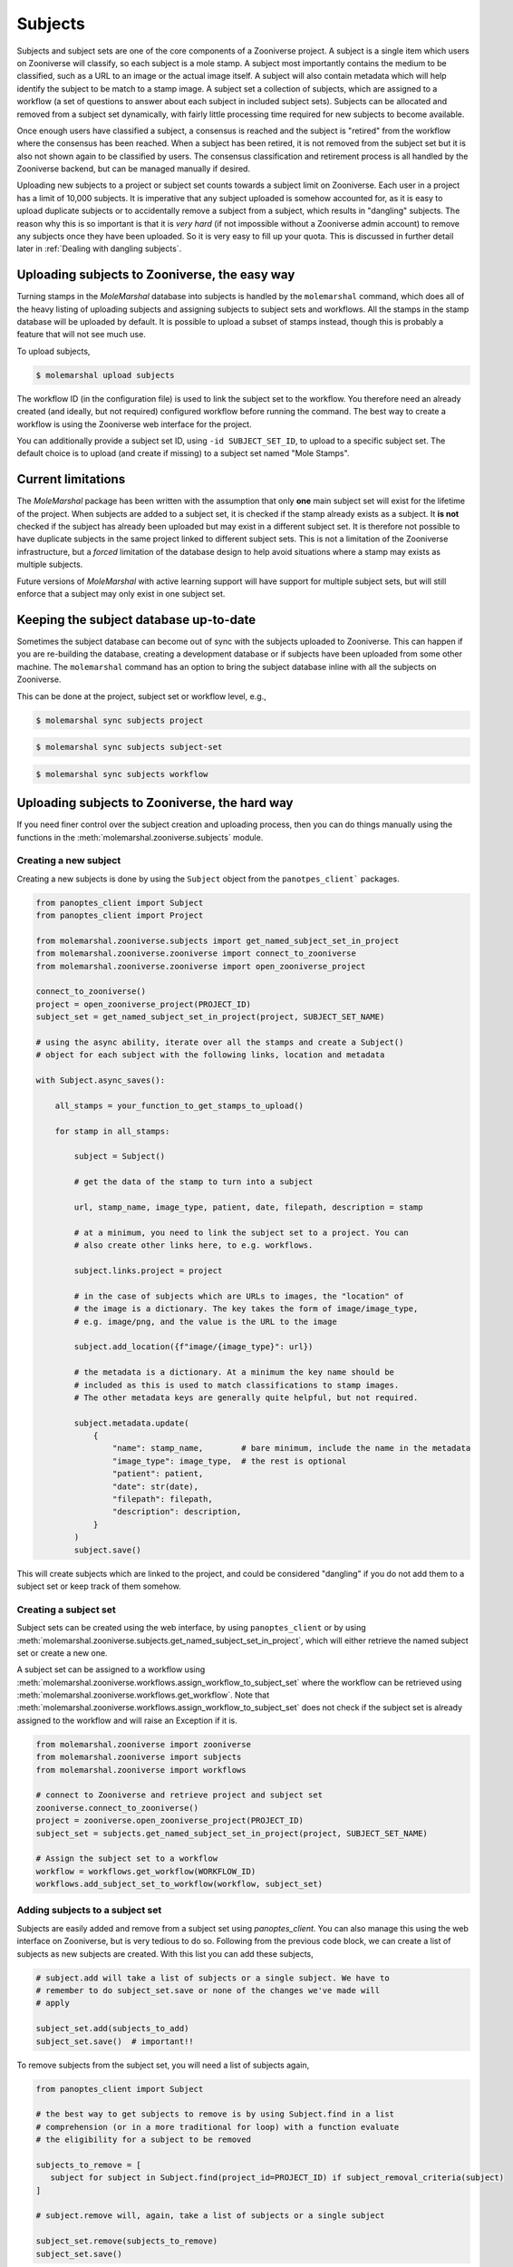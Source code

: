 Subjects
========

Subjects and subject sets are one of the core components of a Zooniverse project. A subject is a single item which
users on Zooniverse will classify, so each subject is a mole stamp. A subject most importantly contains the medium to
be classified, such as a URL to an image or the actual image itself. A subject will also contain metadata which will
help identify the subject to be match to a stamp image. A subject set a collection of subjects, which are assigned to
a workflow (a set of questions to answer about each subject in included subject sets). Subjects can be allocated and
removed from a subject set dynamically, with fairly little processing time required for new subjects to become
available.

Once enough users have classified a subject, a consensus is reached and the subject is "retired" from the workflow
where the consensus has been reached. When a subject has been retired, it is not removed from the subject set but it
is also not shown again to be classified by users. The consensus classification and retirement process is all handled
by the Zooniverse backend, but can be managed manually if desired.

Uploading new subjects to a project or subject set counts towards a subject limit on Zooniverse. Each user in a project
has a limit of 10,000 subjects. It is imperative that any subject uploaded is somehow accounted for, as it is easy to
upload duplicate subjects or to accidentally remove a subject from a subject, which results in "dangling" subjects.
The reason why this is so important is that it is *very hard* (if not impossible without a Zooniverse admin account)
to remove any subjects once they have been uploaded. So it is very easy to fill up your quota. This is discussed in
further detail later in :ref:`Dealing with dangling subjects`.

Uploading subjects to Zooniverse, the easy way
----------------------------------------------

Turning stamps in the *MoleMarshal* database into subjects is handled by the ``molemarshal`` command, which does all of
the heavy listing of uploading subjects and assigning subjects to subject sets and workflows. All the stamps in the
stamp database will be uploaded by default. It is possible to upload a subset of stamps instead, though this is probably
a feature that will not see much use.

To upload subjects,

.. code:: bash

   $ molemarshal upload subjects

The workflow ID (in the configuration file) is used to link the subject set to the workflow. You therefore need an
already created (and ideally, but not required) configured workflow before running the command. The best way to create a
workflow is using the Zooniverse web interface for the project.

You can additionally provide a subject set ID, using ``-id SUBJECT_SET_ID``, to upload to a specific subject set. The
default choice is to upload (and create if missing) to a subject set named "Mole Stamps".

.. It is possible to upload a subset of stamps, rather than the entire database. To do this, you need to put images into a
.. directory or provide a text file of stamp images with a file path to a stamp on each line. For example,

.. .. code:: bash

..    $ molemarshal_m.py 19578 22510 -subset stamp_sub/ --verbose

.. The script will now look for stamps in the directory ``stamp_sub/`` and upload those. The stamps in this directory
.. **must** be in the stamp table in the database, otherwise the script will be unable to proceed as *MoleMarshal* will not
.. be able to effectively track these subjects. In this case, you will need to run ``molemarshal`` for
.. that directory.

Current limitations
--------------------

The *MoleMarshal* package has been written with the assumption that only **one** main subject set will exist for the
lifetime of the project. When subjects are added to a subject set, it is checked if the stamp already exists as a
subject. It **is not** checked if the subject has already been uploaded but may exist in a different subject set. It is
therefore not possible to have duplicate subjects in the same project linked to different subject sets. This is not a
limitation of the Zooniverse infrastructure, but a *forced* limitation of the database design to help avoid situations
where a stamp may exists as multiple subjects.

Future versions of *MoleMarshal* with active learning support will have support for multiple subject sets, but will
still enforce that a subject may only exist in one subject set.

Keeping the subject database up-to-date
---------------------------------------

Sometimes the subject database can become out of sync with the subjects uploaded to Zooniverse. This can happen if you
are re-building the database, creating a development database or if subjects have been uploaded from some other
machine. The ``molemarshal`` command has an option to bring the subject database inline with all the subjects on
Zooniverse.

This can be done at the project, subject set or workflow level, e.g.,

.. code:: bash

   $ molemarshal sync subjects project

.. code:: bash

   $ molemarshal sync subjects subject-set

.. code:: bash

   $ molemarshal sync subjects workflow

Uploading subjects to Zooniverse, the hard way
----------------------------------------------

If you need finer control over the subject creation and uploading process, then you can do things manually using the
functions in the :meth:`molemarshal.zooniverse.subjects` module.

Creating a new subject
^^^^^^^^^^^^^^^^^^^^^^

Creating a new subjects is done by using the ``Subject`` object from the ``panotpes_client``` packages.

.. code:: python

   from panoptes_client import Subject
   from panoptes_client import Project

   from molemarshal.zooniverse.subjects import get_named_subject_set_in_project
   from molemarshal.zooniverse.zooniverse import connect_to_zooniverse
   from molemarshal.zooniverse.zooniverse import open_zooniverse_project

   connect_to_zooniverse()
   project = open_zooniverse_project(PROJECT_ID)
   subject_set = get_named_subject_set_in_project(project, SUBJECT_SET_NAME)

   # using the async ability, iterate over all the stamps and create a Subject()
   # object for each subject with the following links, location and metadata

   with Subject.async_saves():

       all_stamps = your_function_to_get_stamps_to_upload()

       for stamp in all_stamps:

           subject = Subject()

           # get the data of the stamp to turn into a subject

           url, stamp_name, image_type, patient, date, filepath, description = stamp

           # at a minimum, you need to link the subject set to a project. You can
           # also create other links here, to e.g. workflows.

           subject.links.project = project

           # in the case of subjects which are URLs to images, the "location" of
           # the image is a dictionary. The key takes the form of image/image_type,
           # e.g. image/png, and the value is the URL to the image

           subject.add_location({f"image/{image_type}": url})

           # the metadata is a dictionary. At a minimum the key name should be
           # included as this is used to match classifications to stamp images.
           # The other metadata keys are generally quite helpful, but not required.

           subject.metadata.update(
               {
                   "name": stamp_name,        # bare minimum, include the name in the metadata
                   "image_type": image_type,  # the rest is optional
                   "patient": patient,
                   "date": str(date),
                   "filepath": filepath,
                   "description": description,
               }
           )
           subject.save()

This will create subjects which are linked to the project, and could be considered "dangling" if you do not add
them to a subject set or keep track of them somehow.

Creating a subject set
^^^^^^^^^^^^^^^^^^^^^^

Subject sets can be created using the web interface, by using ``panoptes_client`` or by using
:meth:`molemarshal.zooniverse.subjects.get_named_subject_set_in_project`, which will either retrieve the named subject
set or create a new one.

A subject set can be assigned to a workflow using
:meth:`molemarshal.zooniverse.workflows.assign_workflow_to_subject_set`
where the workflow can be retrieved using :meth:`molemarshal.zooniverse.workflows.get_workflow`. Note that
:meth:`molemarshal.zooniverse.workflows.assign_workflow_to_subject_set` does not check if the subject set is already
assigned to the workflow and will raise an Exception if it is.

.. code:: python

   from molemarshal.zooniverse import zooniverse
   from molemarshal.zooniverse import subjects
   from molemarshal.zooniverse import workflows

   # connect to Zooniverse and retrieve project and subject set
   zooniverse.connect_to_zooniverse()
   project = zooniverse.open_zooniverse_project(PROJECT_ID)
   subject_set = subjects.get_named_subject_set_in_project(project, SUBJECT_SET_NAME)

   # Assign the subject set to a workflow
   workflow = workflows.get_workflow(WORKFLOW_ID)
   workflows.add_subject_set_to_workflow(workflow, subject_set)

Adding subjects to a subject set
^^^^^^^^^^^^^^^^^^^^^^^^^^^^^^^^

Subjects are easily added and remove from a subject set using `panoptes_client`. You can also manage this using the
web interface on Zooniverse, but is very tedious to do so. Following from the previous code block, we can create a list
of subjects as new subjects are created. With this list you can add these subjects,

.. code:: python

   # subject.add will take a list of subjects or a single subject. We have to
   # remember to do subject_set.save or none of the changes we've made will
   # apply

   subject_set.add(subjects_to_add)
   subject_set.save()  # important!!

To remove subjects from the subject set, you will need a list of subjects again,

.. code::  python

   from panoptes_client import Subject

   # the best way to get subjects to remove is by using Subject.find in a list
   # comprehension (or in a more traditional for loop) with a function evaluate
   # the eligibility for a subject to be removed

   subjects_to_remove = [
      subject for subject in Subject.find(project_id=PROJECT_ID) if subject_removal_criteria(subject)
   ]

   # subject.remove will, again, take a list of subjects or a single subject

   subject_set.remove(subjects_to_remove)
   subject_set.save()

Dealing with dangling subjects
------------------------------

The Zooniverse API/backend does not check for duplicate subjects when creating a new subject or adding a new
subject to a subject set. *MoleMarshal* will not allow you to create or add a duplicate subject to a subject set or to a
project, but sometimes mistakes do happen. It’s not always easy to fix these mistakes, but there are a few things you
can do to fix your mistake.

Linking dangling subjects to a subject set
^^^^^^^^^^^^^^^^^^^^^^^^^^^^^^^^^^^^^^^^^^

All the subjects related to a project can be found using,

.. code:: python

   from panoptes_client import Subject

   project_subjects = Subject.find(project_id=PROJECT_ID)

where ``project_subjects`` is an iterable, but not a list! You can also find the subjects iin a subject set using,

.. code:: python

   from panoptes_client import SubjectSet

   subject_set = SubjectSet.find(SUBJECT_SET_ID)
   subjects = subject_set.subjects

where ``subjects`` is also an iterator as before.

In any case, with either iterable you can iterate over the subjects to either use ``SubjectSet.add()`` or
``SubjectSet.remove()`` to link or remove subjects to/from a subject set. This is useful when there are dangling
subjects which are not linked to a subject set, but belong to a project. An (old and outdated) example of trying to link
dangling subjects to a subject set can be found in
`assign_dangling_subjects.py <../_static/assign_dangling_subjects.py>`__.

Updating subject metadata and location
^^^^^^^^^^^^^^^^^^^^^^^^^^^^^^^^^^^^^^

If you want to re-use a subject or change some incorrect metadata, you can modify the ``Subject`` object directly,

.. code:: python

   from panotpes_client import Subject

   subject = Subject.find(SUBJECT_ID)

   # You can assign subject.locations with your own list of locations,
   # it's not clear what multiple locations does

   subject.locations = [{"image/png": "https://new-url.net/"}]

   # since the subject metadata is a standard python dictionary, you can use
   # subject.metadata.update to add new keys or replace any existing ones

   subject.metadata.update(
      {
         "key_1": "value 1",
         "key_2": "value 2"
      }
   )

   # don't forget to save your changes

   subject.save()

Asking Zooniverse for more storage space
^^^^^^^^^^^^^^^^^^^^^^^^^^^^^^^^^^^^^^^^

As a last case scenario if you can't fix everything by re-assigning subjects or changing their metadata, you can ask
for a higher quota then the initial 10,000 limit by emailing `contact@zooniverse.org <mailto:contact@zooniverse.org>`__
and explaining the simulation.
